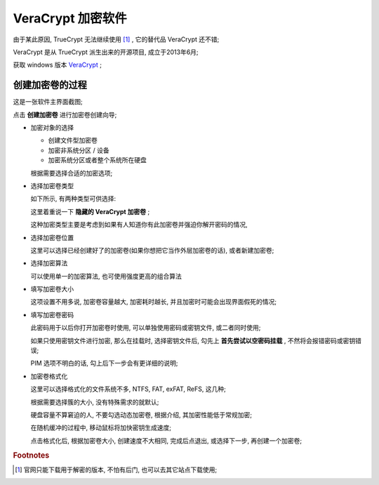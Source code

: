 VeraCrypt 加密软件
======================================================================

由于某此原因, TrueCrypt 无法继续使用 [#]_ , 它的替代品 VeraCrypt 还不错;

VeraCrypt 是从 TrueCrypt 派生出来的开源项目, 成立于2013年6月;

获取 windows 版本 `VeraCrypt`_ ;


创建加密卷的过程
------------------------------------------------------------

这是一张软件主界面截图;

.. image:: /kali/basic_tool/image/veracrypt_main.png

点击 **创建加密卷** 进行加密卷创建向导;

.. image:: image/veracrypt_volumn_wizard.png

- 加密对象的选择

  - 创建文件型加密卷
  - 加密非系统分区 / 设备
  - 加密系统分区或者整个系统所在硬盘

  根据需要选择合适的加密选项;

- 选择加密卷类型

  如下所示, 有两种类型可供选择:

  .. image:: image/veracrypt_volumn_wizard_1.png

  这里着重说一下 **隐藏的 VeraCrypt 加密卷** ;

  这种加密类型主要是考虑到如果有人知道你有此加密卷并强迫你解开密码的情况,

- 选择加密卷位置

  .. image:: image/veracrypt_volumn_wizard_position.png

  这里可以选择已经创建好了的加密卷(如果你想把它当作外层加密卷的话), 或者新建加密卷;

- 选择加密算法

  .. image:: image/veracrypt_volumn_wizard_crypt_option.png

  可以使用单一的加密算法, 也可使用强度更高的组合算法

- 填写加密卷大小

  这项设置不用多说, 加密卷容量越大, 加密耗时越长, 并且加密时可能会出现界面假死的情况;

- 填写加密卷密码

  此密码用于以后你打开加密卷时使用, 可以单独使用密码或密钥文件, 或二者同时使用;

  如果只使用密钥文件进行加密, 那么在挂载时, 选择密钥文件后, 勾先上 **首先尝试以空密码挂载** ,
  不然将会报错密码或密钥错误;

  PIM 选项不明白的话, 勾上后下一步会有更详细的说明;

- 加密卷格式化

  .. image:: image/veracrypt_volumn_wizard_format.png

  这里可以选择格式化的文件系统不多, NTFS, FAT, exFAT, ReFS, 这几种;

  根据需要选择簇的大小, 没有特殊需求的就默认;

  硬盘容量不算窘迫的人, 不要勾选动态加密卷, 根据介绍, 其加密性能低于常规加密;

  在随机缓冲的过程中, 移动鼠标将加快密钥生成速度;

  点击格式化后, 根据加密卷大小, 创建速度不大相同, 完成后点退出, 或选择下一步, 再创建一个加密卷;


.. rubric:: Footnotes
.. [#]
   官网只能下载用于解密的版本, 不怕有后门, 也可以去其它站点下载使用;
.. _VeraCrypt: https://launchpad.net/veracrypt/trunk/1.22/+download/VeraCrypt%20Setup%201.22.exe
